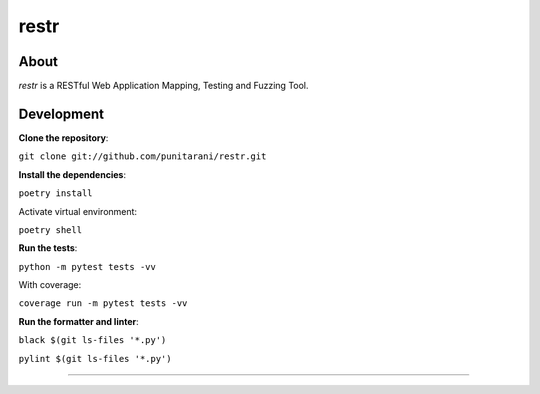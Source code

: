 restr
=====


About
-----

*restr* is a RESTful Web Application Mapping, Testing and Fuzzing Tool.


Development
-----------

**Clone the repository**:

``git clone git://github.com/punitarani/restr.git``


**Install the dependencies**:

``poetry install``

Activate virtual environment:

``poetry shell``


**Run the tests**:

``python -m pytest tests -vv``

With coverage:

``coverage run -m pytest tests -vv``


**Run the formatter and linter**:

``black $(git ls-files '*.py')``

``pylint $(git ls-files '*.py')``

=====
